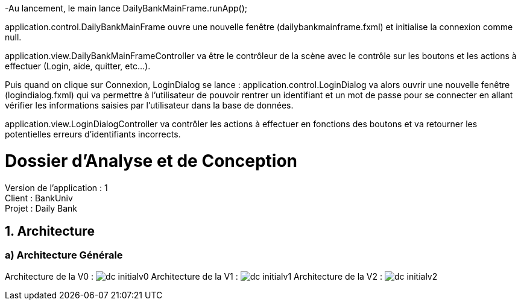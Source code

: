 -Au lancement, le main lance DailyBankMainFrame.runApp();

application.control.DailyBankMainFrame ouvre une nouvelle fenêtre (dailybankmainframe.fxml) et initialise la connexion comme null.

application.view.DailyBankMainFrameController va être le contrôleur de la scène avec le contrôle sur les boutons et les actions à effectuer (Login, aide, quitter, etc...).

Puis quand on clique sur Connexion, LoginDialog se lance :
application.control.LoginDialog va alors ouvrir une nouvelle fenêtre (logindialog.fxml) qui va permettre à l'utilisateur de pouvoir rentrer un identifiant et un mot de passe pour se connecter en allant vérifier les informations saisies par l'utilisateur dans la base de données.

application.view.LoginDialogController va contrôler les actions à effectuer en fonctions des boutons et va retourner les potentielles erreurs d'identifiants incorrects.


= Dossier d’Analyse et de Conception
:toc:
:toc-title: Sommaire

Version de l'application : 1 +
Client : BankUniv +
Projet : Daily Bank + 

<<<


== 1. Architecture

=== a) Architecture Générale

Architecture de la V0 :
image:DC/dc-initialv0.svg[]
Architecture de la V1 :
image:DC/dc-initialv1.svg[]
Architecture de la V2 :
image:DC/dc-initialv2.svg[]

